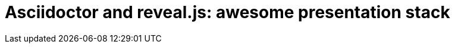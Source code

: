 = Asciidoctor and reveal.js: awesome presentation stack
:hp-tags: presentation, asciidoctor, revel.js
:toc: macro
:release: 1.0
:published_at: 2018-03-10
:icons: font

